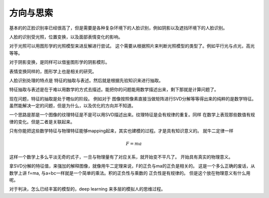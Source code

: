 方向与思索
==========

基本的的正脸识别率已经很高了，但是需要是各种复杂环境下的人脸识别，例如阴影以及遮挡环境下的人脸识别。

人脸的识别受光照，位置变换，以及面部表情变化的影响。

对于光照可以用图形学的光照模型来进反解进行尝试。
这个需要从根据照片来判断光照模型的类型了。例如平行光与点光，高光等等。

对于阴影变换，是同样可以借鉴图形学的阴影模形。

表情变换同样的，图形学上也是相关的研究。


人脸识别处理的特点是 特征的抽取与表述。然后就是根据先验知识来进行抽取。

特征抽取与表述是在于难以用数学的方式去描述。能把你的问题能用数学描述出来，剩下那就是计算问题了。

现在问题，特征的抽取是处于瞎似的阶段。
例如对于 图像按照像素直接当做矩阵进行SVD分解等等得出来的纯粹的是数学特征。
虽然能解决一定的问题，但是为什么，以及优化的方向并不知道。

一个思路是那是一个图像的纹理特征是不是可以用SVD描述出来。纹理特征是会有规律的重复。同样
在数学上表现那些数值有规律的变化。但是二者是关联起来。

只有你能把这些数学特征与物理特征能够mapping起来，其实也建模的过程。才是具有知识意义的。
就牛二定律一样

.. math:: F = ma

这样一个数学上多么平淡无奇的式子，一旦与物理量有了对应关系，就开始变不平凡了。
开始具有真实的物理意义。

拿SVD分解的特征值，来强加的解释图像，就像用牛二定理来说，F的正负与ma的正负是相关的。
这是一个多么正确的废话，从数学上讲 f=ma, 与a=bc一样就是一个简单的乘法。积的正负性与乘数的
正负性是有规律的。 但是这个放在物理意义有什么用呢。


对于判决，怎么已经丰富的模型的，deep learning 来多层的模拟人的思维过程。

